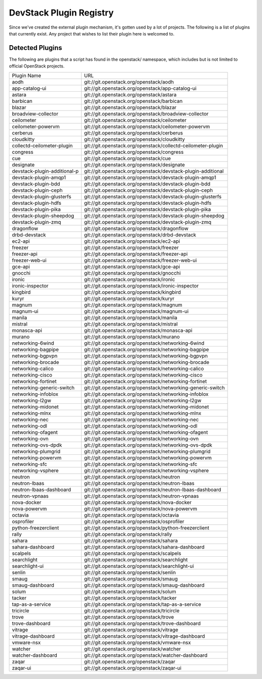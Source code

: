 ..
  Note to patch submitters: this file is covered by a periodic proposal
  job.  You should edit the files data/devstack-plugins-registry.footer
  data/devstack-plugins-registry.header instead of this one.

==========================
 DevStack Plugin Registry
==========================

Since we've created the external plugin mechanism, it's gotten used by
a lot of projects. The following is a list of plugins that currently
exist. Any project that wishes to list their plugin here is welcomed
to.

Detected Plugins
================

The following are plugins that a script has found in the openstack/
namespace, which includes but is not limited to official OpenStack
projects.

+----------------------------+-------------------------------------------------------------------------+
|Plugin Name                 |URL                                                                      |
+----------------------------+-------------------------------------------------------------------------+
|aodh                        |git://git.openstack.org/openstack/aodh                                   |
+----------------------------+-------------------------------------------------------------------------+
|app-catalog-ui              |git://git.openstack.org/openstack/app-catalog-ui                         |
+----------------------------+-------------------------------------------------------------------------+
|astara                      |git://git.openstack.org/openstack/astara                                 |
+----------------------------+-------------------------------------------------------------------------+
|barbican                    |git://git.openstack.org/openstack/barbican                               |
+----------------------------+-------------------------------------------------------------------------+
|blazar                      |git://git.openstack.org/openstack/blazar                                 |
+----------------------------+-------------------------------------------------------------------------+
|broadview-collector         |git://git.openstack.org/openstack/broadview-collector                    |
+----------------------------+-------------------------------------------------------------------------+
|ceilometer                  |git://git.openstack.org/openstack/ceilometer                             |
+----------------------------+-------------------------------------------------------------------------+
|ceilometer-powervm          |git://git.openstack.org/openstack/ceilometer-powervm                     |
+----------------------------+-------------------------------------------------------------------------+
|cerberus                    |git://git.openstack.org/openstack/cerberus                               |
+----------------------------+-------------------------------------------------------------------------+
|cloudkitty                  |git://git.openstack.org/openstack/cloudkitty                             |
+----------------------------+-------------------------------------------------------------------------+
|collectd-ceilometer-plugin  |git://git.openstack.org/openstack/collectd-ceilometer-plugin             |
+----------------------------+-------------------------------------------------------------------------+
|congress                    |git://git.openstack.org/openstack/congress                               |
+----------------------------+-------------------------------------------------------------------------+
|cue                         |git://git.openstack.org/openstack/cue                                    |
+----------------------------+-------------------------------------------------------------------------+
|designate                   |git://git.openstack.org/openstack/designate                              |
+----------------------------+-------------------------------------------------------------------------+
|devstack-plugin-additional-p|git://git.openstack.org/openstack/devstack-plugin-additional             |
+----------------------------+-------------------------------------------------------------------------+
|devstack-plugin-amqp1       |git://git.openstack.org/openstack/devstack-plugin-amqp1                  |
+----------------------------+-------------------------------------------------------------------------+
|devstack-plugin-bdd         |git://git.openstack.org/openstack/devstack-plugin-bdd                    |
+----------------------------+-------------------------------------------------------------------------+
|devstack-plugin-ceph        |git://git.openstack.org/openstack/devstack-plugin-ceph                   |
+----------------------------+-------------------------------------------------------------------------+
|devstack-plugin-glusterfs   |git://git.openstack.org/openstack/devstack-plugin-glusterfs              |
+----------------------------+-------------------------------------------------------------------------+
|devstack-plugin-hdfs        |git://git.openstack.org/openstack/devstack-plugin-hdfs                   |
+----------------------------+-------------------------------------------------------------------------+
|devstack-plugin-pika        |git://git.openstack.org/openstack/devstack-plugin-pika                   |
+----------------------------+-------------------------------------------------------------------------+
|devstack-plugin-sheepdog    |git://git.openstack.org/openstack/devstack-plugin-sheepdog               |
+----------------------------+-------------------------------------------------------------------------+
|devstack-plugin-zmq         |git://git.openstack.org/openstack/devstack-plugin-zmq                    |
+----------------------------+-------------------------------------------------------------------------+
|dragonflow                  |git://git.openstack.org/openstack/dragonflow                             |
+----------------------------+-------------------------------------------------------------------------+
|drbd-devstack               |git://git.openstack.org/openstack/drbd-devstack                          |
+----------------------------+-------------------------------------------------------------------------+
|ec2-api                     |git://git.openstack.org/openstack/ec2-api                                |
+----------------------------+-------------------------------------------------------------------------+
|freezer                     |git://git.openstack.org/openstack/freezer                                |
+----------------------------+-------------------------------------------------------------------------+
|freezer-api                 |git://git.openstack.org/openstack/freezer-api                            |
+----------------------------+-------------------------------------------------------------------------+
|freezer-web-ui              |git://git.openstack.org/openstack/freezer-web-ui                         |
+----------------------------+-------------------------------------------------------------------------+
|gce-api                     |git://git.openstack.org/openstack/gce-api                                |
+----------------------------+-------------------------------------------------------------------------+
|gnocchi                     |git://git.openstack.org/openstack/gnocchi                                |
+----------------------------+-------------------------------------------------------------------------+
|ironic                      |git://git.openstack.org/openstack/ironic                                 |
+----------------------------+-------------------------------------------------------------------------+
|ironic-inspector            |git://git.openstack.org/openstack/ironic-inspector                       |
+----------------------------+-------------------------------------------------------------------------+
|kingbird                    |git://git.openstack.org/openstack/kingbird                               |
+----------------------------+-------------------------------------------------------------------------+
|kuryr                       |git://git.openstack.org/openstack/kuryr                                  |
+----------------------------+-------------------------------------------------------------------------+
|magnum                      |git://git.openstack.org/openstack/magnum                                 |
+----------------------------+-------------------------------------------------------------------------+
|magnum-ui                   |git://git.openstack.org/openstack/magnum-ui                              |
+----------------------------+-------------------------------------------------------------------------+
|manila                      |git://git.openstack.org/openstack/manila                                 |
+----------------------------+-------------------------------------------------------------------------+
|mistral                     |git://git.openstack.org/openstack/mistral                                |
+----------------------------+-------------------------------------------------------------------------+
|monasca-api                 |git://git.openstack.org/openstack/monasca-api                            |
+----------------------------+-------------------------------------------------------------------------+
|murano                      |git://git.openstack.org/openstack/murano                                 |
+----------------------------+-------------------------------------------------------------------------+
|networking-6wind            |git://git.openstack.org/openstack/networking-6wind                       |
+----------------------------+-------------------------------------------------------------------------+
|networking-bagpipe          |git://git.openstack.org/openstack/networking-bagpipe                     |
+----------------------------+-------------------------------------------------------------------------+
|networking-bgpvpn           |git://git.openstack.org/openstack/networking-bgpvpn                      |
+----------------------------+-------------------------------------------------------------------------+
|networking-brocade          |git://git.openstack.org/openstack/networking-brocade                     |
+----------------------------+-------------------------------------------------------------------------+
|networking-calico           |git://git.openstack.org/openstack/networking-calico                      |
+----------------------------+-------------------------------------------------------------------------+
|networking-cisco            |git://git.openstack.org/openstack/networking-cisco                       |
+----------------------------+-------------------------------------------------------------------------+
|networking-fortinet         |git://git.openstack.org/openstack/networking-fortinet                    |
+----------------------------+-------------------------------------------------------------------------+
|networking-generic-switch   |git://git.openstack.org/openstack/networking-generic-switch              |
+----------------------------+-------------------------------------------------------------------------+
|networking-infoblox         |git://git.openstack.org/openstack/networking-infoblox                    |
+----------------------------+-------------------------------------------------------------------------+
|networking-l2gw             |git://git.openstack.org/openstack/networking-l2gw                        |
+----------------------------+-------------------------------------------------------------------------+
|networking-midonet          |git://git.openstack.org/openstack/networking-midonet                     |
+----------------------------+-------------------------------------------------------------------------+
|networking-mlnx             |git://git.openstack.org/openstack/networking-mlnx                        |
+----------------------------+-------------------------------------------------------------------------+
|networking-nec              |git://git.openstack.org/openstack/networking-nec                         |
+----------------------------+-------------------------------------------------------------------------+
|networking-odl              |git://git.openstack.org/openstack/networking-odl                         |
+----------------------------+-------------------------------------------------------------------------+
|networking-ofagent          |git://git.openstack.org/openstack/networking-ofagent                     |
+----------------------------+-------------------------------------------------------------------------+
|networking-ovn              |git://git.openstack.org/openstack/networking-ovn                         |
+----------------------------+-------------------------------------------------------------------------+
|networking-ovs-dpdk         |git://git.openstack.org/openstack/networking-ovs-dpdk                    |
+----------------------------+-------------------------------------------------------------------------+
|networking-plumgrid         |git://git.openstack.org/openstack/networking-plumgrid                    |
+----------------------------+-------------------------------------------------------------------------+
|networking-powervm          |git://git.openstack.org/openstack/networking-powervm                     |
+----------------------------+-------------------------------------------------------------------------+
|networking-sfc              |git://git.openstack.org/openstack/networking-sfc                         |
+----------------------------+-------------------------------------------------------------------------+
|networking-vsphere          |git://git.openstack.org/openstack/networking-vsphere                     |
+----------------------------+-------------------------------------------------------------------------+
|neutron                     |git://git.openstack.org/openstack/neutron                                |
+----------------------------+-------------------------------------------------------------------------+
|neutron-lbaas               |git://git.openstack.org/openstack/neutron-lbaas                          |
+----------------------------+-------------------------------------------------------------------------+
|neutron-lbaas-dashboard     |git://git.openstack.org/openstack/neutron-lbaas-dashboard                |
+----------------------------+-------------------------------------------------------------------------+
|neutron-vpnaas              |git://git.openstack.org/openstack/neutron-vpnaas                         |
+----------------------------+-------------------------------------------------------------------------+
|nova-docker                 |git://git.openstack.org/openstack/nova-docker                            |
+----------------------------+-------------------------------------------------------------------------+
|nova-powervm                |git://git.openstack.org/openstack/nova-powervm                           |
+----------------------------+-------------------------------------------------------------------------+
|octavia                     |git://git.openstack.org/openstack/octavia                                |
+----------------------------+-------------------------------------------------------------------------+
|osprofiler                  |git://git.openstack.org/openstack/osprofiler                             |
+----------------------------+-------------------------------------------------------------------------+
|python-freezerclient        |git://git.openstack.org/openstack/python-freezerclient                   |
+----------------------------+-------------------------------------------------------------------------+
|rally                       |git://git.openstack.org/openstack/rally                                  |
+----------------------------+-------------------------------------------------------------------------+
|sahara                      |git://git.openstack.org/openstack/sahara                                 |
+----------------------------+-------------------------------------------------------------------------+
|sahara-dashboard            |git://git.openstack.org/openstack/sahara-dashboard                       |
+----------------------------+-------------------------------------------------------------------------+
|scalpels                    |git://git.openstack.org/openstack/scalpels                               |
+----------------------------+-------------------------------------------------------------------------+
|searchlight                 |git://git.openstack.org/openstack/searchlight                            |
+----------------------------+-------------------------------------------------------------------------+
|searchlight-ui              |git://git.openstack.org/openstack/searchlight-ui                         |
+----------------------------+-------------------------------------------------------------------------+
|senlin                      |git://git.openstack.org/openstack/senlin                                 |
+----------------------------+-------------------------------------------------------------------------+
|smaug                       |git://git.openstack.org/openstack/smaug                                  |
+----------------------------+-------------------------------------------------------------------------+
|smaug-dashboard             |git://git.openstack.org/openstack/smaug-dashboard                        |
+----------------------------+-------------------------------------------------------------------------+
|solum                       |git://git.openstack.org/openstack/solum                                  |
+----------------------------+-------------------------------------------------------------------------+
|tacker                      |git://git.openstack.org/openstack/tacker                                 |
+----------------------------+-------------------------------------------------------------------------+
|tap-as-a-service            |git://git.openstack.org/openstack/tap-as-a-service                       |
+----------------------------+-------------------------------------------------------------------------+
|tricircle                   |git://git.openstack.org/openstack/tricircle                              |
+----------------------------+-------------------------------------------------------------------------+
|trove                       |git://git.openstack.org/openstack/trove                                  |
+----------------------------+-------------------------------------------------------------------------+
|trove-dashboard             |git://git.openstack.org/openstack/trove-dashboard                        |
+----------------------------+-------------------------------------------------------------------------+
|vitrage                     |git://git.openstack.org/openstack/vitrage                                |
+----------------------------+-------------------------------------------------------------------------+
|vitrage-dashboard           |git://git.openstack.org/openstack/vitrage-dashboard                      |
+----------------------------+-------------------------------------------------------------------------+
|vmware-nsx                  |git://git.openstack.org/openstack/vmware-nsx                             |
+----------------------------+-------------------------------------------------------------------------+
|watcher                     |git://git.openstack.org/openstack/watcher                                |
+----------------------------+-------------------------------------------------------------------------+
|watcher-dashboard           |git://git.openstack.org/openstack/watcher-dashboard                      |
+----------------------------+-------------------------------------------------------------------------+
|zaqar                       |git://git.openstack.org/openstack/zaqar                                  |
+----------------------------+-------------------------------------------------------------------------+
|zaqar-ui                    |git://git.openstack.org/openstack/zaqar-ui                               |
+----------------------------+-------------------------------------------------------------------------+
